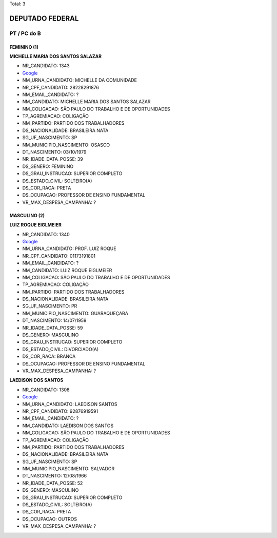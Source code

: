 Total: 3

DEPUTADO FEDERAL
================

PT / PC do B
------------

FEMININO (1)
............

**MICHELLE MARIA DOS SANTOS SALAZAR**

- NR_CANDIDATO: 1343
- `Google <https://www.google.com/search?q=MICHELLE+MARIA+DOS+SANTOS+SALAZAR>`_
- NM_URNA_CANDIDATO: MICHELLE DA COMUNIDADE
- NR_CPF_CANDIDATO: 28228291876
- NM_EMAIL_CANDIDATO: ?
- NM_CANDIDATO: MICHELLE MARIA DOS SANTOS SALAZAR
- NM_COLIGACAO: SÃO PAULO DO TRABALHO  E DE OPORTUNIDADES
- TP_AGREMIACAO: COLIGAÇÃO
- NM_PARTIDO: PARTIDO DOS TRABALHADORES
- DS_NACIONALIDADE: BRASILEIRA NATA
- SG_UF_NASCIMENTO: SP
- NM_MUNICIPIO_NASCIMENTO: OSASCO
- DT_NASCIMENTO: 03/10/1979
- NR_IDADE_DATA_POSSE: 39
- DS_GENERO: FEMININO
- DS_GRAU_INSTRUCAO: SUPERIOR COMPLETO
- DS_ESTADO_CIVIL: SOLTEIRO(A)
- DS_COR_RACA: PRETA
- DS_OCUPACAO: PROFESSOR DE ENSINO FUNDAMENTAL
- VR_MAX_DESPESA_CAMPANHA: ?


MASCULINO (2)
.............

**LUIZ ROQUE EIGLMEIER**

- NR_CANDIDATO: 1340
- `Google <https://www.google.com/search?q=LUIZ+ROQUE+EIGLMEIER>`_
- NM_URNA_CANDIDATO: PROF. LUIZ ROQUE
- NR_CPF_CANDIDATO: 01173191801
- NM_EMAIL_CANDIDATO: ?
- NM_CANDIDATO: LUIZ ROQUE EIGLMEIER
- NM_COLIGACAO: SÃO PAULO DO TRABALHO  E DE OPORTUNIDADES
- TP_AGREMIACAO: COLIGAÇÃO
- NM_PARTIDO: PARTIDO DOS TRABALHADORES
- DS_NACIONALIDADE: BRASILEIRA NATA
- SG_UF_NASCIMENTO: PR
- NM_MUNICIPIO_NASCIMENTO: GUARAQUEÇABA
- DT_NASCIMENTO: 14/07/1959
- NR_IDADE_DATA_POSSE: 59
- DS_GENERO: MASCULINO
- DS_GRAU_INSTRUCAO: SUPERIOR COMPLETO
- DS_ESTADO_CIVIL: DIVORCIADO(A)
- DS_COR_RACA: BRANCA
- DS_OCUPACAO: PROFESSOR DE ENSINO FUNDAMENTAL
- VR_MAX_DESPESA_CAMPANHA: ?


**LAEDISON DOS SANTOS**

- NR_CANDIDATO: 1308
- `Google <https://www.google.com/search?q=LAEDISON+DOS+SANTOS>`_
- NM_URNA_CANDIDATO: LAEDISON SANTOS
- NR_CPF_CANDIDATO: 92876919591
- NM_EMAIL_CANDIDATO: ?
- NM_CANDIDATO: LAEDISON DOS SANTOS
- NM_COLIGACAO: SÃO PAULO DO TRABALHO  E DE OPORTUNIDADES
- TP_AGREMIACAO: COLIGAÇÃO
- NM_PARTIDO: PARTIDO DOS TRABALHADORES
- DS_NACIONALIDADE: BRASILEIRA NATA
- SG_UF_NASCIMENTO: SP
- NM_MUNICIPIO_NASCIMENTO: SALVADOR
- DT_NASCIMENTO: 12/08/1966
- NR_IDADE_DATA_POSSE: 52
- DS_GENERO: MASCULINO
- DS_GRAU_INSTRUCAO: SUPERIOR COMPLETO
- DS_ESTADO_CIVIL: SOLTEIRO(A)
- DS_COR_RACA: PRETA
- DS_OCUPACAO: OUTROS
- VR_MAX_DESPESA_CAMPANHA: ?


